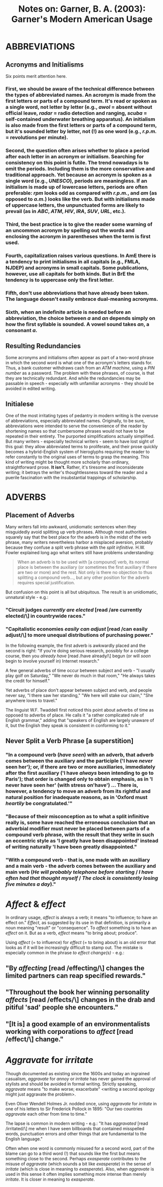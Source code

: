 #+TITLE: Notes on: Garner, B. A. (2003): Garner's Modern American Usage


* ABBREVIATIONS

** Acronyms and Initialisms

Six points merit attention here.

*** First, we should be aware of the technical difference between the types of abbreviated names. An *acronym* is made from the first letters or parts of a compound term. It's read or spoken as a single word, not letter by letter (e.g., /awol/ = absent without official leave, /radar/ = radio detection and ranging, /scuba/ = self-contained underwater breathing apparatus). An *initialism* is also made from the first letters or parts of a compound term, but it's sounded letter by letter, not (!) as one word (e.g., /r.p.m./ = revolutions per minute).

*** Second, the question often arises whether to place a period after each letter in an acronym or initialism. Searching for consistency on this point is futile. The trend nowadays is to omit the periods. Including them is the more conservative and traditional approach. Yet because an acronym is spoken as a single word (e.g., /UNESCO/), periods are meaningless. If an initialism is made up of lowercase letters, periods are often preferable: /rpm/ looks odd as compared with /r.p.m./, and /am/ (as opposed to /a.m./) looks like the verb. But with initialisms made of uppercase letters, the unpunctuated forms are likely to prevail (as in /ABC/, /ATM/, /HIV/, /IRA/, /SUV/, /URL/, etc.).

*** Third, the best practice is to give the reader some warning of an uncommon acronym by spelling out the words and enclosing the acronym in parentheses when the term is first used.

*** Fourth, capitalization raises various questions. In AmE there is a tendency to print initialisms in all capitals (e.g., FMLA, NJDEP) and acronyms in small capitals. Some publications, however, use all capitals for both kinds. But in BrE the tendency is to uppercase only the first letter.

*** Fifth, don't use abbreviations that have already been taken. The language doesn't easily embrace dual-meaning acronyms.

*** Sixth, when an indefinite article is needed before an abbreviation, the choice between /a/ and /an/ depends simply on how the first syllable is sounded. A vowel sound takes /an/, a consonant /a/.

** Resulting Redundancies

Some acronyms and initialisms often appear as part of a two-word phrase in which the second word is what one of the acronym's letters stands for. Thus, a bank customer withdraws cash from an /ATM machine/, using a /PIN number/ as a password. The problem with these phrases, of course, is that they are technically redundant. And while the redundancies may be passable in speech - especially with unfamiliar acronyms - they should be avoided in edited writing.

** Initialese

One of the most irritating types of pedantry in modern writing is the overuse of abbreviations, especially abbreviated names. Originally, to be sure, abbreviations were intended to serve the convenience of the reader by shortening names so that cumbersome phrases would not have to be repeated in their entirety. The purported simplifications actually simplified. But many writers - especially technical writers - seem to have lost sight of this goal: they allow abbreviated terms to proliferate, and their prose quickly becomes a hybrid-English system of hieroglyphs requiring the reader to refer constantly to the original uses of terms to grasp the meaning. This kind of writing might be thought more scholarly than ordinary, straightforward prose. *It isn't.* Rather, it's tiresome and inconsiderate writing; it betrays the writer's thoughtlessness toward the reader and a puerile fascination with the insubstantial trappings of scholarship.

* ADVERBS

** Placement of Adverbs

Many writers fall into awkward, unidiomatic sentences when they misguidedly avoid splitting up verb phrases. Although most authorities squarely say that the best place for the adverb is in the midst of the verb phrase, many writers nevertheless harbor a misplaced aversion, probably because they confuse a split verb phrase with the /split infinitive/. H.W. Fowler explained long ago what writers still have problems understanding:

#+BEGIN_QUOTE
When an adverb is to be used with [a compound] verb, its normal place is between the auxiliary (or sometimes the first auxiliary if there are two or more) and the rest. Not only is there no objection to thus splitting a compound verb..., but any other position for the adverb requires special justification.
#+END_QUOTE

But confusion on this point is all but ubiquitous. The result is an unidiomatic, unnatural style - e.g.:

*** "Circuit judges /currently are elected/ [read /are currently elected/\] in countrywide races."

*** "Capitalistic economies /easily can adjust/ [read /can easily adjust/\] to more unequal distributions of purchasing power."

In the following example, the first adverb is awkwardly placed and the second is right: "If you're doing serious research, possibly for a college course, then you /already have/ [read /have already/\] begun (or will /soon/ begin to involve yourself in) Internet research."

A few general adverbs of time occur between subject and verb - "I usually play golf on Saturday," "We never do much in that room," "He always takes the credit for himself."

Yet adverbs of place don't appear between subject and verb, and people never say, "I there saw her standing," "We here will stake our claim," "She anywhere loves to travel."

The linguist W.F. Twaddell first noticed this point about adverbs of time as opposed to adverbs of place. He calls it "a rather complicated rule of English grammar," adding that "speakers of English are largely unaware of it, but the English they speak is consistent in conforming to it."

** Never Split a Verb Phrase [a superstition]

*** "In a compound verb (/have seen/) with an adverb, that adverb comes between the auxiliary and the participle ('I have /never/ seen her'); or, if there are two or more auxiliaries, immediately after the first auxiliary ('I have /always/ been intending to go to Paris'); that order is changed only to obtain emphasis, as in 'I never have seen her' (with stress on'have') ... There is, however, a tendency to move an adverb from its rightful and natural position for inadequate reasons, as in 'Oxford must /heartily/ be congratulated.'"

*** "Because of their misconception as to what a split infinitive really is, some have reached the erroneous conclusion that an adverbial modifier must never be placed between parts of a compound verb phrase, with the result that they write in such an eccentric style as 'I greatly have been disappointed' instead of writing naturally 'I have been greatly disappointed."

*** "With a compound verb - that is, one made with an auxiliary and a main verb - the adverb comes between the auxiliary and main verb (/He will probably telephone before starting/ / /I have often had that thought myself/ / /The clock is consistently losing five minutes a day/)."

* /Affect/ & /effect/

In ordinary usage, /affect/ is always a verb; it means "to influence; to have an effect on." /Effect/, as suggested by its use in that definition, is primarily a noun meaning "result" or "consequence". To /affect/ something is to have an /effect/ on it. But as a verb, /effect/ means "to bring about; produce".

Using /affect/ (= to influence) for /effect/ (= to bring about) is an old error that looks as if it will be increasingly difficult to stamp out. The mistake is especially common in the phrase /to effect change(s)/ - e.g.:

** "By /affecting/ [read /effecting/\] changes the limited partners can reap specified rewards."

** "Throughout the book her winning personality /affects/ [read /effects/\] changes in the drab and pitiful 'sad' people she encounters."

** "[It is] a good example of an environmentalists working with corporations to /affect/ [read /effect/\] change."

* /Aggravate/ for /irritate/

Though documented as existing since the 1600s and today an ingrained casualism, /aggravate/ for /annoy/ or /irritate/ has never gained the approval of stylists and should be avoided in formal writing. Strictly speaking, /aggravate/ means "to make worse; exacerbate" <writing a second apology might just aggravate the problem>.

Even Oliver Wendell Holmes Jr. nodded once, using /aggravate/ for /irritate/ in one of his letters to Sir Frederick Pollock in 1895: "Our two countries /aggravate/ each other from time to time."

The lapse is common in modern writing - e.g.: "It has /aggravated/ [read /irritated/\] me when I have seen billboards that contained misspelled words, punctuation errors and other things that are fundamental to the English language."

Often when one word is commonly misused for a second word, part of the blame can go to a third word (!) that sounds like the first but means something close to the second. Perhaps /exasperate/ contributes to the misuse of /aggravate/ (which sounds a bit like /exasperate/) in the sense of /irritate/ (which is close in meaning to /exasperate/). Also, when /aggravate/ is used in this sense it often implies something more intense than merely /irritate/. It is closer in meaning to /exasperate/.

* /ALOT/ for /a lot/

** *a lot* (= many) is the standard spelling. /Alot/ is a nonstandard form -e.g.:

*** "/Alot/ [read /A lot/\] of people have noticed that the two teams playing in the World Series have one very important thing in common."

*** "/Alot/ [read /A lot/\] of kids found out yesterday that the easiest thing to do on ice skates is fall down."

*** "Dalmations are active and require /alot/ [read /a lot/\] of exercise and attention."

* APOSTROPHE

** This punctuation mark does three things:

*** First, it often indicates the possessive case <Charles Alan Wright's treatise> <Jane Ortiz's appointment>.

*** Second, it frequently marks the ommission of one or more elements and the contracting of the remaining elements into a word (or figure) - e.g.: /never/ into /ne'er/; /will not/ into /won't/; /1997/ into /'97/.

*** Third, it is sometimes used to mark the plural of an acronym, number, or letter - e.g.: /CPA's/ (now more usually /CPAs/), /1990's/ (now more usually /1990s/), and /p's and q's/ (still with the apostrophes because of the single letters).

** Two contradictory trends - both bad - are at work with apostrophes.

*** First, careless writers want to form plurals with wayward apostrophes - e.g.: "The /bishop's/ [read /bishops/\] of the United Methodist Church have issued an urgent appeal for funds." The same problem occurs in third-person-singular verbs. And a distressing number of signs on mailboxes and entryways are printed, e.g., /The Smith's/ [read /The Smiths/\].

*** The second unfortunate trend is to drop necessary apostrophes: there is a tendency to write /the hotels many shops/ or /Martins Pub/. The only possible cure is increased literacy.

* /As/ & /like/

** *as*. Causal Words: /as/; /because/; /since/; /for/

In the causal sense, /as/ should generally be avoided because (not /as/!) it may be misunderstood as having its more usual meaning "while," especially when it is placed anywhere but at the beginning of the sentence. H.W. Fowler states: "To causal or explanatory /as/-clauses, if they are placed before the main sentence ... there is no objection".

As Fowler suggested, however, the reverse order is infelicitous unless the reader necessarily knows what is to be introduced by the /as/-clause. So don't use it in midsentence - e.g.: "Indeed, some jurors confirmed later that they wished they had been given the manslaughter option /as/ [read /because/\] they didn't believe the au pair intended to harm the baby."

Given the syntactic restrictions on /as/, we are left with three general-purpose causal conjunctions.

*** /Because/ is the strongest and most logically oriented of these.

*** /Since/ is less demonstratively causal and frequently has temporal connotations. But using /since/ without reference to time is not, despite the popular canard, incorrect.

*** /For/, the most subjective of the three, is the least used. If /because/ points out a direct cause-and-effect relationship, /for/ signals a less direct relationship, adding independent explanation or substantiation. Moreover, /for/ is a coordinating conjunction and not, like /because/ and /since/, a subordinating conjunction; hence, it can properly begin a sentence - that is, one consisting only of an independent clause <I want to go home now. /For/ I am tired>.

** *like*. As a preposition.

The object of a preposition should be in the objective case - you say "They are very much like /us/," not "They are very much like /we/." When the second-person pronoun is used, no problem arises: "I, like you, believe that Mozart was the greatest composer of all time." But apart from the second person (in which the form remains the same), writers often get confused on this point, as with first-person pronouns - e.g.:

*** "She, like /I/ [read /me/\], instantly fell in love with his gentle disposition." (A suggested improvement: /Like me, she instantly fell .../.)

*** "He, like /I/ [read /me/\], just can't find any proof about their complaints that unhelmeted motorcyclists truly are an undue burden on society." (A suggested improvement: /Like me, he just can't find .../.)

 The same problem afflicts the third-person pronouns - e.g.:

**** "We, like /they/ [read /them/\], thought we were the coolest things on the floor." (A suggested improvement: /Like them, we thought .../.)

As all the parenthetical revisions suggest, the most natural solution is to open the clause with /like/ and keep the subject and verb together (/Like me, he agrees/). The awkwardness in the original results from the odd pairing of a nominative and an objective pronoun in what looks like a parallel construction (/He, like me, agrees./)

** */Like/ as a Conjunction.*

In traditional usage, /like/ is a preposition that governs nouns and noun phrases, not (!) a conjunction that governs verbs or clauses. Its function is adjectival, not (!) adverbial. Hence on does not write, properly, "The story ended /like/ it began," but "The story ended /as/ it began." If we change the verbs to nouns, /like/ is correct: "The story's ending was /like/ its beginning." Frequently, then, /like/ needs to be replaced by the proper conjunction /as/ (or /as if/) - e.g.:

*** "It looks /like/ [read /as if/\] the sales clerks are ahead of the hitters so far."

*** "/Like/ [read /As/\] I said: so far, so good."

*** "Star-crossed lovers, they are - /like/ [read /as/\] in the play - sprung from two households, both alike in dignity."

** */As/ for /like/.**

This is a form of hypercorrection - trying so hard to avoid error that you end up falling into an opposite error. Ernest Growers saw the problem: "A fashion seems to be growing, even among some good writers, to prefer /as/ to /like/ not only, rightly, as a conjunction, but also, ill-advisedly, as a prepositional adjective." E.g.: "/As/ [read /Like/\] most people, I have been fortunate to have many mentors in my life."

** *Overused.*

Like any other word, /like/ can entangle a sentence if used indiscriminately - e.g.: "I have been buying most of my books from Barnes & Noble, whose two new superstores have come down on my old neighborhood shop /like/ the Assyrians who came down /like/ the wolf on the fold." The two /like/ phrases are especially jarring because they come at the end of an already involved sentence.

** *The likes of.*

Is /the likes of/ (= people or things of the same type as) disparaging? The linguist Dwight Bolinger calls it "dysphemistic". Sometimes it's disparaging, but not (!) always. In fact, it's more commonly positive than negative:

*** Positive: "We may be able to ring in the new year with a fireworks show /the likes of/ which nobody's seen for a century."

*** Positive: "The country vocalist evoke the spirits of powerhouses past as well as the present-day /likes of/ Patty Loveless and Mandy Barnett."

*** Neutral or Ambiguous: "They'll do floor exercises, uneven bars, rings and other things to songs by /the likes of/ Christina Aguilera and the Backstreet Boys."

*** Negative: "This is similar to putting /the likes of/ David Duke and Pat Buchanan in charge of affirmative action or anti-discrimination."

*** Negative: "The GIC buys health coverage for all state employees, retirees and their families, while occasionally fending off politically charged attacks by /the like of/ Joe Kennedy and Mark Montigny."

But variations of the phrase, /so-and-so and his/ [or /her/\] /like/ or /something-or-something and the like/, often have a more discernible tinge of negativity - e.g.:

**** "Supporters of private accounts ... mistakenly count Moynihan /and his like/ as true allies in this cause."

**** "Jonathan Sacks /and his like/ stand for exclusivity."

**** "Steve Drowne /and his like/, the middle-of-the-road jockeys who take work where they can get it, can afford no such protest."

* /Assure/ & /ensure/ & /insure/

** */Assure/ for /ensure/.*

A person /assures/ (make promises to, convinces) other people <our hosts assured us that we would have comfortable room>; a person /ensures/ (makes certain) that things occur or that events take place <our hosts ensured that we had comfortable rooms>. To put it a little technically, if the verb is in the active voice, a predicate beginning with /that/ should be introduced by the ver /ensure/.

/Assure/ takes a personal object - e.g.: "Davis /assured/ residents they can help decide which trees are to be cut."

/Assure/ frequently appears where /ensure/ would be the better verb - e.g.: "That would defeat the entire purpose of the legislation, which is to /assure/ [read /ensure/\] public perception of total independence."

The following sentences illustrate the correct use of /ensure/:

*** "There used to be an Eastern Idaho Sailing Association with more than 100 people, but the members' independent-minded personalities eventually /ensured/ its demise."

*** "The suspension of talks until midmorning /ensured/ another gridlocked rush-hour throughout the San Francisco Bay area."

** */Insure/ and /ensure/.*

/Insure/ should be restricted to financial contexts involving indemnification; it should refer to what insurance companies do. /Ensure/ should be used in all other senses of the word. Intransitively, /insure/ is commonly followed by the preposition /against/ <insure against loss>; it may also be used transitively <insure one's valuables>.

* /As to/

** *Defensible Uses.*

First, it must be said that /as to/ is an all-purpose preposition to be avoided (!) whenever a more specific preposition will do. But /as to/ isn't always indefensible. The phrase is most justifiable when introducing something previously mentioned only cursorily: "/As to/ concerns the fair might lose on-track business if it offered its signal to the OTBs, ...."

In beginning sentences this way, /as to/ is equivalent to the more colloquial /as for/. In effect, the phrase is a passable shorthand form of /regarding/, /with regard to/, or /on the question of/.

The phrase is also (minimally) defensible when used for /about/, but that word is stylistically preferable in most contexts. /As to/ smells of jargon - e.g.: "The bill carries no presumptions /as to/ [read /about/\] the effect of incorporation."

** *Poor Uses.*

The main problem with /as to/ is that it doesn't clearly establish syntactic or conceptual relationships, so it can hamper comprehensibility. In each of the following examples, another preposition would more directly and forcefully express the thought:

*** For /about/: "There's no rule /as to/ [read /about/\] how long you have to wait before you can enjoy your creation."

*** For /on/: "It is always possible that your neighbor is not aware of how disturbing his or her behavior is and that he or she can be more sensitive to your concerns, or you can agree /as to/ [read /on/\] certain time /parameters/ [read /limits/\]."

*** For /of/: "The same is true /as to/ [read /of/\] other cases finding for leaders by applying the regulation."

*** For /for/: "There is no change in the prior IRA rules with regard to an individual's participation in other qualifying retirement plans. /As such/ [read /Therefore/\], the rules remain the same /as to/ [read /for/\] the maximum amount of adjusted gross income a taxpayer can have before the IRA deduction begins to phase out."

*** For /by/ or /at/: "Some people are a little surprised /as to/ [read /by/ or /at/\] how quickly Veniard has gotten to his present level."

*** For /into/: "During a trip to the Mars Pathfinder Mission Control Center in Pasadena this summer, House Aeronautics and Space Subcommittee member Sheila Jackson-Lee, D-Texas, inquired /as to/ [read /into/\] whether the Pathfinder Mission had taken pictures of the American flag planted by Neil Armstrong in 1969." (Another wording, /asked whether/, would work even better in that sentence.)

*** Superfluous: "Another equally important question is /as to/ [delete /as to/\] whether technical efficiency improvements were completed."
* /But/

** *Beginning Sentences with.*

It is a gross canard that beginning a sentence with /but/ is stylistically slipshod. In fact, doing so is highly desirable in any number of contexts, as many stylebooks have said (many correctly pointing out that /but/ is more effective than /however/ at the beginning of a sentence) - e.g.:

*** "Objection is sometimes taken to the employment of /but/ or /and/ at the beginning of a sentence; but for this there is much good usage."

*** "/But/ (not followed by a comma) always heads its turning sentence; /Nevertheless/ usually does (followed by a comma). I am sure, however, that /however/ is always better buried in the sentence between commas; /But/ is for the quick turn; the inlaid /however/ for the more elegant sweep."

*** "A student writer will almost invariably give /however/ first position in a sentence ... In any case, /however/ works best if it is inside the sentence. Just exactly why this position is best is one of those stylistic mysteries that can't really be explained. It simply sounds better that way. And the importance of sound (!) can't (!) be dismissed, even in silent reading."

* PUNCTUATION

** COMMA

This punctuation mark, the least emphatic of them all, is the one used in the greatest variety of circumstances. Two style result in different treatments. The *close* style of punctuation results in fairly heavy uses of commas; the *open* style results in fairly light uses of commas. In the 20th century, the movement was very much toward the open style. The byword was, "When in doubt, leave it out." Indeed, some writers and editors went too far in omitting commas that would aid clarity. What follows is an explanation tending slightly toward the open style, but with a steady view toward enhancing clarity.

*** Essentially, the comma has nine uses.

1. First, the comma separates items (including the last from next-to-last) in a list of more than two - e.g.: "The Joneses, the Smiths, and the Nelsons." In this position, it's called, variously, the *serial comma*, the *Oxford comma*, or the *Harvard comma*. Whether to include the serial comma has sparked many arguments. But it's easily answered in favor of inclusion because omitting the final comma may cause ambiguities, whereas including it never (!) will - e.g.: "A and B, C and D, E and F[,] and G and H." When the members are compound, calling for /and/ within themselves, clarity demands the final comma. Although newspaper journalists typically omit the serial comma as a space-saving device, virtually all writing authorities outside that field recommend keeping it.

2. Second, the comma separates coordinated main clauses - e.g.: "Cars will turn here[,] and coaches will go straight." There are two exceptions: (1) when the main clauses are closely linkd <Do as I tell you [no comma] and you won't regret it>; and (2) when the subject of the second independent clause, being the same as in the first, is not repeated <Policies that help prevent crime are often better for the public [no comma] and are closer to the ideal of effective public administration>. (Another way of referring to the construction in that sentence is is that it contains a "compound predicate.") Omitting the comma before the /and/ in a compound sentence often causes an ambiguity or miscue:

- "I would love to see her and the baby and I will be here all day." (insert comma after /baby/; otherwise, it might appear that the baby and the writer will be there all day.)

- "No one claimed responsibility for the attack nor for once were Chechen guerrillas seen as the prime suspects." (Insert a comma after /attack/; otherwise, it looks like as if /for once/ is parallel to /for the attack/.)

3. Third, the comma separates most introductory matter from the main clause, often to prevent misunderstanding. The introductory matter may be a word <Moreover,>, a phrase <In the meantime,>, or a subordinate clause <If everything goes as planned,>. Matter that is very short may not need this comma <On Friday we leave for Florida>, but phrases of three or more words usually do - and even the shortest of subordinate clauses always do <That said,>. On the other hand, a comma may prove helpful for clarity even with shorter phrases <For now, we must assume the worst>. It may even be imperative <Outside, the world goes on>.

4. Fourth, the comma marks the beginning and end of a parenthetical word or phrase, an appositive, or a nonrestrictive clause - e.g.: "I am sure[,] however[,] that it will not happen." Some writers mistakenly omit the second comma (!) - e.g.: "After graduating from Rosemary Hall, an exclusive Greenwich girls' school in 1965, Ms. Close began touring with Up With People, the squeaky-clean pop group." (Insert a comma after /school/ or, better, put /in 1965/ after /graduating/.) Still others omit both commas, often creating a miscue: "Our customers must be at a minimum priority concerns of everyone." (Insert a comma after /be/ and after /minimum/.)

5. Fifth, the comma separates adjectives that each qualify a noun in the same way <a cautious[,] reserved person>. If you could use /and/ between the adjectives, you'll need a comma - e.g.: "Is there to be one standard for the  /old, repulsive/ laws that preferred whites over blacks, and a /different, more forgiving/ standard for new laws that give blacks special benefits in the name of historical redress?" But when adjectives qualify the noun in different ways, or when one adjective qualifies a noun phrase containing another adjective, no comma is used. In these situations, it would sound wrongto use /and/ - e.g.: "a distinguished [no comma] foreign journalist"; "a bright [no comma] red tie." Writers often include the comma when it isn't necessary - e.g.: "The centerpiece of the Senate GOP package, which could be presented to the Senate Finance Committee for a vote as early as next week, is a /permanent, $500-per-child/ [read /permanent $500-per-child/\] tax credit for families ... Effective in 1996, families would be granted a /new,/ $500 [read /new $500/\] tax credit for each child."

6. Sixth, the comma separates a direct quotation from its attribution <"Honey, I'm home," Desi said>, but it is not (!) used to separate quoted speech that is woven into the syntax of the sentence <TV loves catchphrases such as "Honey, I'm home">.

7. Seventh, the comma separates a participial phrase, a verbless phrase, or a vocative - e.g.: "Having had breakfast[,] I went for a walk"; "The sermon /over/ [or /being over/\], the congregation filed out."; "Fellow priests[,] the clergy must unite in reforming the system of electing bishops." Note, however, that no comma is needed within an absolute construction - e.g.: "The sermon [no comma] being over, we all left." Nor is a comma needed with restrictive expressions such as "my friend Professor Wright" or "my son John" (assuming that the writer has at least one other son).

8. Eighth, in informal letters the comma marks at the end of the salutation <Dear Mr. Crosthwaite[,]> <Dear Rebecca[,]> and the complimentary close <Very truly yours[,]> <Yours sincerely[,]>. In formal letters, the salutation is separated from the body by a colon <Dear Sir[:]> <Dear Madam[:]>.

9. Finally, the comma separates parts of an address <#8 Country Club Dr., Amherst, Massachusetts> or a date <March 2, 1998>. Note that in these examples, the state in the address and the year in the date are parenthetical, so each would ordinarily take a comma or some other punctuation after it (unless the place name or date were used as an adjective). Note also that no comma is needed between the month and year in dates written "December 1984" or "18 December 1984"; a comma is required only when the date is written "December 18, 1984."

*** Writers cause needless confusion or distraction for their readers when they insert commas erroneously. This typically happens in one of four ways.

1. Some writers insert a comma before the verb - something that was once standard. But the practice has been out of fashion since the early 20th century, and today it's considered incorrect - e.g.: "Whether or not the shoes were bought at our store, [omit the comma] is not something we have yet been able to ascertain." "Only if this were true, [omit comma] could it be said that JFK was a great president." Even those who are familiar with this principle are sometimes tempted to place a comma after a compound element that doesn't require one. Avoid the temptation - e.g.: "Teachers who do not have a Ph.D., a D.M.A., or an M.A., [omit the comma] do not qualify for the pay raise."

2. Commas frequently set off an adverb that doesn't need setting off. The result is a misplaced emphasis - e.g.: "We, /therefore/, [read /therefore/ without the embracing commas] conclude that the mummy could not be authentic." Note that if the emphasis in that sentence is intended for some reason to fall on /We/ - as clearly spearated from some other group and its thinking - the commas should (!) stand; but if the emphasis is to fall on /therefore/ as a simple consequence of reasoning from the evidence, then the commas should be omitted.

3. In compound sentences, an unnecessary comma is sometimes inserted before a second independent clause when the subject is the same as in the first clause. (As some grammarians put it, a comma shouldn't appear before the second part of a "compound predicate.") As explained above in the second rationale for using this mark, no comma appears before the conjunction when the second clause has an understood subject - e.g.: "They did their spring cleaning, and then had a picnic." (Delete the comma.) Sometimes, though, a comma is needed for clarity - e.g.: "We like to have wine and ham it up on weekends." (Insert a comma after /wine/.)

4. Some writers (even some otherwise excellent ones) mistakenly use a comma as if it were a stronger mark - a semicolon or a period. The result is a comma splice - e.g.: "He said he didn't want to look, he wanted to remember her as she was in life." (Replace the comma with a semicolon.) This also occurs in series of phrases or clauses that themselves contain commas. Semicolons rather than commas are often needed to separate the elements in a complex series - e.g.: "We celebrate the Fourth by flying the red, white, and blue; honoring baseball, Mom, and apple pie; and shouting hip, hip, hooray as the fireworks burst."

** QUOTATION MARKS

*** Reserve quotation marks for five situations:

1. when you're quoting someone;

2. when you're referring to a word as a word <the word "that">, unless you're using italics for that purpose;

3. when you mean so-called-but-not-really <if he's a "champion", he certainly doesn't act like one>;

4. when you're creating a new word for something - and then only on its first appearance <I'd call him a "mirb," by which I mean ... >; and

5. when you're marking titles of TV and radio programs, magazine articles, book chapters, poems, short stories, and songs <having been put on the spot, she sang "Auld Lang Syne" as best she could>.

*** In marking quotations, writers and editors of AmE and BrE have developed different conventions for quotation marks (or "inverted commas," as the British call them). In AmE, double quotation marks are used for a first quotation; single marks for a quotation within a quotation; double again for a further quotation inside that; etc. In BrE, the practice is exactly the reverse at each step.

*** With a closing quotation mark, practices vary. In AmE, it is usual to place a period or comma within the closing quotation mark, whether or not the punctuation so placed is actually a part of the quoted matter. In BrE, by contrast, the closing quotation mark comes before any punctuation marks, unless these marks form a part of the quotation itself (or what is quoted is /less/ than a full sentence in its own right). Thus:

**** AmE

1. "Joan pointedly said, 'We won't sing "God Save the Queen."'"

2. "She looked back on her school years as being 'unmitigated misery.'"

**** BrE

1. 'Joan pointedly said, "We won't sing 'God Save the Queen'."'

2. 'She looked back on her school years as being "unmitigated misery".'

*** In both sets of examples, the outermost quotation marks indicate that a printed source is being quoted directly.

*** With respect to question marks and exclamation marks, AmE and BrE practice is the same. They're either inside or outside the ending quotation mark depending on whether they're part of what's being quoted - e.g.: (AmE) "Did Nelson really say 'Kiss me, Hardy'?"; (BrE) 'Did Nelson really say "Kiss me, Hardy"?' And: (AmE) "Banging her fist on the table, she exclaimed, 'And that's that!'"; (BrE) 'Banging her fist on the table, she exclaimed, "And that's that!"'

(!) Note that when the end of an interrogatory or an exclamatory sentence coincides with the end of another sentence that embraces it, the stronger mark of punctuation is sufficient to end *both* sentences. A period need not also be included.

*** Colons and semicolons are placed outside quotation marks - e.g.: "John didn't shout 'Fire!'; he did, however, say that he smelled smoke."

*** As to quotations that are interrupted to indicate a speaker, AmE and BrE again show different preferences. In AmE, the first comma is placed within the quotation mark <"Sally," he said, "is looking radiant today">; in BrE, the first comma (usually) remains outside the inverted comma, just as though the attribution could be lifted neatly out of the speaker's actual words <'Sally', he said, 'is looking radiant today'>.

*** Finally, be cautious about using gratuitous quotation marks. The emphatic use is a sign of amateurish writing (and advertising). Don't use them for phrasal adjectives, don't use them to be cute, and don't (!) use them to suggest that the marked word or phrase is somehow informal or slangy - it usually isn't. If you mean what you say, say it without hesitation. If you don't, then use other words.

* /Continual/ & /continuous/

** /Continual/ = frequently recurring; intermittent. E.g.: "And [the police are] removing [the homeless] - by police rides to the edge of town, by /continual/ issuing of citations for camping, by mass towing of vehicles and by routine discarding of people's belongings."

** /Continuous/ = occurring without interruption; unceasing. E.g.: "Crow Canyon archaeologists want to study the village to determine exactly when it was inhabited and whether is was occupied /continuously/ or intermittently."

A good mnemonic device is to think of the /-ous/ ending as being short for "one uninterrupted sequence."

** The phrase /almost continuous/ indicates that /continual/ is the right word - e.g.: "The antidepressant Prozac has been in the news /almost continuously/ [read /continually/\] since it was introduced in Belgium in 1986."

** Another mistake is to use /continuous/ for something that happens at regular (e.g., annual) intervals - e.g.: "The White House tree-lighting ceremony has been held /continuously/ [read /continually/\] since 1923."

* DANGLERS

** *Generally.*

So-called danglers are ordinarily unattached participles - either present participles (ending in /-ing/) or past participles (ending usually in /-ed/) - that do not relate syntactically to the nouns they are supposed to modify. That is, when the antecedent of a participle doesn't appear where it logically should, the participle is said to "dangle" - e.g.: "/Watching/ from the ground below, the birds flew ever higher until they disappeared." In effect, the participle tries to sever its relationship with its noun or pronoun and thus to become functionally a preposition. Gerunds may also dangle precariously - e.g.: "By /watching/ closely, the birds became visible." Usually, recasting the sentence will remedy the ambiguity, illogic, or incoherence: "Watching from the ground below, we saw the birds fly higher until they disappeared."; "By watching closely, we were able to see the birds."

** *Present-Participial Danglers.*

In the sentences that follow, mispositioned words have caused grammatical blunders. The classic example occurs when the wrong noun begins the main clause - that is, a noun other than the one expected by the reader after digesting the introductory participial phrase. E.g.: "The newspaper said that /before being treated/ for their injuries, /General Mladic/ forced them to visit the wards of the wounded at the Pale hospital." That wording has General Mladic being treated for others' injuries. Thus, danglers reflect a type of bad thinking.

Another manifestation of this error is to begin the main clause with an expletive (e.g., /it/ or /there/) after an introductory participial phrase:

*** "/Applying/ those principles to the present situation, /it/ is clear that the company must reimburse its employee." (A possibly revision: /If we apply these principles to the present situation, it becomes clear that..../ Or better: /Given those principles, the company must ..../)

*** "/Turning/ to England, /it/ ought to be noted first that that country, though late in doing so, participated fully in the medieval development sketched above." (A possible revision: /Although England was late in doing so, it participated fully in the medieval development sketched above./)

*** "/After reviewing/ the aforementioned strategies, /it/ becomes clear that there is no conclusive evidence regarding their success." (A possible revision: /Even a detailed review of those strategies provides no conclusive evidence about how successful they are./)

** *Past-Participial Danglers.*

These are especially common when the main clause begins with a possessive - e.g.: "/Born/ on March 12, 1944, in Dalton, Georgia, Larry Lee Simms's qualifications ...." (Simms's qualifications were not born on March 12 - /he/ was.)

** *Dangling Gerunds.*

These are close allies to dangling participles, but here the participle acts as a noun rather than as an adjective when it is the object of a preposition:

*** "/By instead examining/ the multigenerational ethnic group, /it/ becomes clear that the Irish had fully adjusted to American society by that time." (A possible revision: /By instead examining the multigenerational ethnic group, we see that the Irish ..../)

*** "/Without belaboring/ the point, /the central premise/ of this article is that the average pharmacist does not have the adequate time." (A possible revision: /In brief, the central premise of this article ..../)

** *Acceptable Danglers, or Disguised Conjunctions.*

Any number of present participles have been used as conjunctions or prepositions for so long that they have lost the participial duty of modifying specific nouns. In effect, the clauses they introduce are adverbial, standing apart from and commenting on the content of the sentence. Among th commonest of these are /according, assuming, barring, concerning, considering, given, judging, owing to, regarding, respecting, speaking, taking/ (usu. /account of, into account/). Thus:

*** "Horticulturally /speaking/, the best way to prune the tree is probably to remove the some of the lowest branches by cutting them off at the trunk."

*** "/Assuming/ everyone shows up who's supposed to (not a given in this sport of last-minute scratches), this could be the finest assemblage of talent for a Long Island road race in a decade."

*** "/Considering/ how hated Belichick was in Cleveland, it's incredible that another owner would want him as a head coach."

** *Ending Sentences with Danglers.*

*** Traditionally, grammarians frowned on /all/ danglers, but during the 20th century they generally loosened the strictures for a participial construction at the end of a sentence. Some early-20th-century grammarians might have disapproved of the following sentences, but such sentences have long been considered acceptable:

**** "Sarah stepped to the door, looking for her friend."

**** "Tom's arm hung useless, broken by the blow."

*** Usually, as in the first example, the end-of-the-sentence dangler is introduced by a so-called coordinating participle: /looking/ is equivalent to /and looked/. Similarly:

**** "Vexed by these frequent demands on her time, she finally called upon her friend, /imploring/ him to come to her aid." (/Imploring/ = /and implored/.)

**** "The New Orleans-bound steamer rammed and sank the freightor ten miles from its destination, /sending/ her to the bottom in ten minutes." (/Sending/ = /and sent/.)

**** "She died before her brother, /leaving/ a husband and two children." (/Leaving/ = /and left/.)

*** A few editors would consider each of those participles misattached, but in fact they are acceptable as coordinating participles.

* /Disinterested/ & /uninterested/

** Given the overlapping nouns, writers have found it difficult to keep the past-participial adjectives entirely separate, and many have given up the fight to preserve the distinction between them.

** But the distinction is still best recognized and followed because /disinterested/ captures a nuance that no other word quite does. Many influential writers have urged the preservation of its traditional sense.

** A /disinterested/ observer is not merely "impartial" but has nothing to gain from taking a stand on the issue in question. Yet /disinterested/ is frequently used (or, in traditionalists' eyes, misused) for /uninterested/.

* /Either/

** *Number of elements.*

terb terb terb.

** *Faulty Parallelism with /either ... or/.*

terb terb terb.

** *Singular or Plural.*

terb terb terb.

** */Not ... either/.*

terb terb terb.

** */Either or both/.*

terb terb terb.

** *Meaning "each of two" or "both."*

terb terb terb.

* /Farther/ and /further/

** Both are comparative degrees of /far/, but they have undergone different differentiaion. In the best usage, /farther/ refers to physical distances, /further/ to figurative distances.

** The superlatives - /farthest/ and /furthest/ - follow the same patterns.

** /Furthermost/ is a fairly rare equivalent of /farthest/ (not (!) /furthest/).

* /Infer/ for /imply/

** *Infer*

Properly used, /infer/ means "to deduce; to reason from premises to a conclusion."

** *Imply*

Writers frequently misuse /infer/ when /imply/ (= to hint at; suggest) would be the correct word.

** Remember: a speaker or writer /implies/ something without putting it expressly. A listener or reader /infers/ beyond what has been literally expressed. Or, as Theodore Bernstein put it, "The /implier/ is the pitcher; the /inferrer/ is the catcher."

* /Lay/ and /lie/

** *The Distinction.*

Very simply, /lie/ (= to recline, be situated) is intransitive - it can't take a direct object <he lies on his bed>. But (!) /lay/ (= to put down, arrange) is always (!) transitive - it needs a direct object <please lay the book on my desk>.

* /Neither/ ... /nor/
